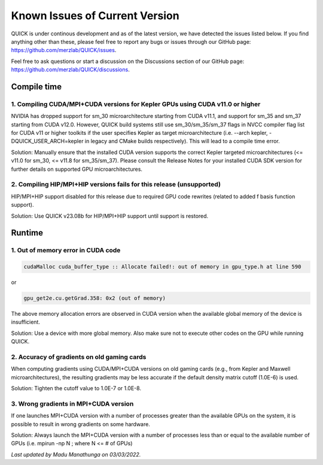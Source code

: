 Known Issues of Current Version
===============================

QUICK is under continous development and as of the latest version, we have
detected the issues listed below. If you find anything other than these, please
feel free to report any bugs or issues through our GitHub page:
`https://github.com/merzlab/QUICK/issues <https://github.com/merzlab/QUICK/issues>`_.

Feel free to ask questions or start a discussion on the Discussions section of our GitHub page: `https://github.com/merzlab/QUICK/discussions <https://github.com/merzlab/QUICK/discussions>`_.

Compile time
^^^^^^^^^^^^

1. Compiling CUDA/MPI+CUDA versions for Kepler GPUs using CUDA v11.0 or higher
******************************************************************************

NVIDIA has dropped support for sm_30 microarchitecture starting from CUDA
v11.1, and support for sm_35 and sm_37 starting from CUDA v12.0.  However,
QUICK build systems still use sm_30/sm_35/sm_37 flags in NVCC compiler flag
list for CUDA v11 or higher toolkits if the user specifies Kepler as target
microarchitecture (i.e. --arch kepler, -DQUICK_USER_ARCH=kepler in legacy and
CMake builds respectively). This will lead to a compile time error.

Solution: Manually ensure that the installed CUDA version supports the correct
Kepler targeted microarchitectures (<= v11.0 for sm_30, <= v11.8 for
sm_35/sm_37).  Please consult the Release Notes for your installed CUDA SDK
version for further details on supported GPU microarchitectures.

2. Compiling HIP/MPI+HIP versions fails for this release (unsupported)
**********************************************************************
HIP/MPI+HIP support disabled for this release due to required GPU code rewrites
(related to added f basis function support).

Solution: Use QUICK v23.08b for HIP/MPI+HIP support until support is restored.

Runtime
^^^^^^^

1. Out of memory error in CUDA code
***********************************

.. code-block:: none

 cudaMalloc cuda_buffer_type :: Allocate failed!: out of memory in gpu_type.h at line 590

or

.. code-block:: none

 gpu_get2e.cu.getGrad.358: 0x2 (out of memory)

The above memory allocation errors are observed in CUDA version when the
available global memory of the device is insufficient.  

Solution: Use a device with more global memory. Also make sure not to execute
other codes on the GPU while running QUICK.

2. Accuracy of gradients on old gaming cards
********************************************

When computing gradients using CUDA/MPI+CUDA versions on old gaming cards
(e.g., from Kepler and Maxwell microarchitectures), the resulting gradients may
be less accurate if the default density matrix cutoff (1.0E-6) is used. 

Solution: Tighten the cutoff value to 1.0E-7 or 1.0E-8.

3. Wrong gradients in MPI+CUDA version
**************************************

If one launches MPI+CUDA version with a number of processes greater than the
available GPUs on the system, it is possible to result in wrong gradients on
some hardware. 

Solution: Always launch the MPI+CUDA version with a number of processes less
than or equal to the available number of GPUs (i.e. mpirun -np N ; where N <= #
of GPUs)  
  

*Last updated by Madu Manathunga on 03/03/2022.*
